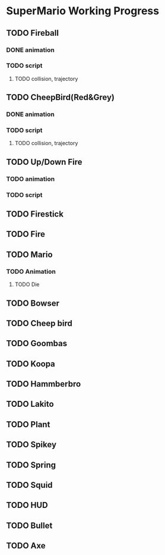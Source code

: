 * SuperMario Working Progress
** TODO Fireball
*** DONE animation
*** TODO script
**** TODO collision, trajectory
** TODO CheepBird(Red&Grey)
*** DONE animation
*** TODO script
**** TODO collision, trajectory
** TODO Up/Down Fire
*** TODO animation
*** TODO script
** TODO Firestick
** TODO Fire
** TODO Mario
*** TODO Animation
**** TODO Die
** TODO Bowser
** TODO Cheep bird
** TODO Goombas
** TODO Koopa
** TODO Hammberbro
** TODO Lakito
** TODO Plant
** TODO Spikey
** TODO Spring
** TODO Squid
** TODO HUD
** TODO Bullet
** TODO Axe
